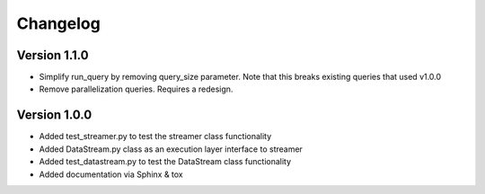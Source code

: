 =========
Changelog
=========

Version 1.1.0
===========

- Simplify run_query by removing query_size parameter. Note that this breaks existing queries that used v1.0.0
- Remove parallelization queries. Requires a redesign.

Version 1.0.0
===========

- Added test_streamer.py to test the streamer class functionality
- Added DataStream.py class as an execution layer interface to streamer
- Added test_datastream.py to test the DataStream class functionality
- Added documentation via Sphinx & tox